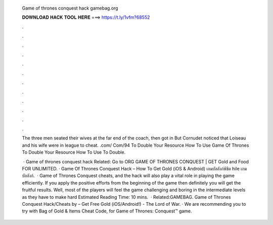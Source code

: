   Game of thrones conquest hack gamebag.org
  
  
  
  𝐃𝐎𝐖𝐍𝐋𝐎𝐀𝐃 𝐇𝐀𝐂𝐊 𝐓𝐎𝐎𝐋 𝐇𝐄𝐑𝐄 ===> https://t.ly/1vfm?68552
  
  
  
  .
  
  
  
  .
  
  
  
  .
  
  
  
  .
  
  
  
  .
  
  
  
  .
  
  
  
  .
  
  
  
  .
  
  
  
  .
  
  
  
  .
  
  
  
  .
  
  
  
  .
  
  The three men seated their wives at the far end of the coach, then got in But Cornudet noticed that Loiseau and his wife were in league to cheat.  .com/ Com/94 To Double Your Resource How To Use Game Of Thrones  To Double Your Resource How To Use  To Double.
  
   · Game of thrones conquest hack  Related:  Go to  ORG GAME OF THRONES CONQUEST | GET Gold and Food FOR UNLIMITED. · Game Of Thrones Conquest Hack – How To Get Gold (iOS & Android) เกมบัลลังก์พิชิต hile เกมบัลลังก์.  · Game of Thrones Conquest cheats, and the hack will also play a vital role in playing the game efficiently. If you apply the positive efforts from the beginning of the game then definitely you will get the fruitful results. Well, most of the players will feel the game challenging and boring in the intermediate levels as they have to make hard Estimated Reading Time: 10 mins.  · Related:GAMEBAG.  Game of Thrones Conquest Hack/Cheats by  – Get Free Gold (iOS/Android!) - The Lord of War. · We are recommending you to try with Bag of Gold & Items Cheat Code, for Game of Thrones: Conquest™ game.
